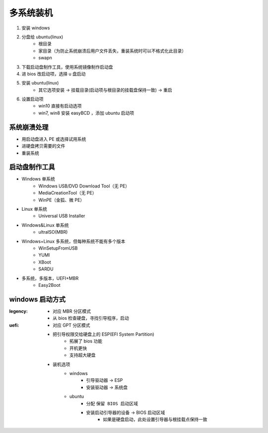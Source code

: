 多系统装机
==============
1. 安装 windows
#. 分盘给 ubuntu(linux)
    - 根目录
    - 家目录（为防止系统崩溃后用户文件丢失，重装系统时可以不格式化此目录）
    - swapn
#. 下载启动盘制作工具，使用系统镜像制作启动盘
#. 进 bios 改启动项，选择 u 盘启动
#. 安装 ubuntu(linux)
    - 其它选项安装 -> 挂载目录(启动项与根目录的挂载盘保持一致) -> 重启
#. 设置启动项
    - win10 直接有启动选项
    - win7, win8 安装 easyBCD ，添加 ubuntu 启动项


系统崩溃处理
------------------
- 用启动盘进入 PE 或选择试用系统
- 进硬盘拷贝需要的文件
- 重装系统


启动盘制作工具
-------------------
- Windows 单系统
    - Windows USB/DVD Download Tool（无 PE）
    - MediaCreationTool（无 PE）
    - WinPE（金狐、微 PE）
- Linux 单系统
    - Universal USB Installer
- Windows&Linux 单系统
    - ultraISO(MBR)
- Windows+Linux 多系统，但每种系统不能有多个版本
    - WinSetupFromUSB
    - YUMI
    - XBoot
    - SARDU
- 多系统，多版本，UEFI+MBR
    - Easy2Boot


windows 启动方式
----------------

:legency:
    - 对应 MBR 分区模式
    - 从 bios 检查硬盘，寻找引导程序，启动
:uefi:
    - 对应 GPT 分区模式
    - 把引导权限交给硬盘上的 ESP(EFI System Partition)
        - 拓展了 bios 功能
        - 开机更快
        - 支持超大硬盘
    - 装机选项
        - windows
            - 引导驱动器 -> ESP
            - 安装驱动器 -> 系统盘
        - ubuntu
            - 分配 ``保留 BIOS 启动区域``
            - 安装启动引导器的设备 -> BIOS 启动区域
                - 如果是硬盘启动，此处设置引导器与根挂载点保持一致
